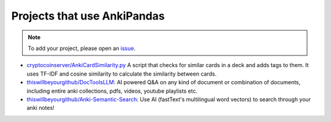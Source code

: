 Projects that use AnkiPandas
----------------------------

.. note::

    To add your project, please open an `issue <https://github.com/klieret/AnkiPandas/issues>`_.

* `cryptocoinserver/AnkiCardSimilarity.py <https://gist.github.com/cryptocoinserver/399eff4505708bca8f7074ab6eebe8cb>`_  A script that checks for similar cards in a deck and adds tags to them. It uses TF-IDF and cosine similarity to calculate the similarity between cards.
* `thiswillbeyourgithub/DocToolsLLM <https://github.com/thiswillbeyourgithub/DocToolsLLM/>`_: AI powered Q&A on any kind of document or combination of documents, including entire anki collections, pdfs, videos, youtube playlists etc.
* `thiswillbeyourgithub/Anki-Semantic-Search <https://github.com/thiswillbeyourgithub/Anki-Semantic-Search>`_: Use AI (fastText's multilingual word vectors) to search through your anki notes!
